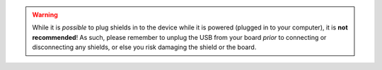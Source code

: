 .. WARNING::
   While it is *possible* to plug shields in to the device while it is powered
   (plugged in to your computer), it is **not recommended**! As such, please
   remember to unplug the USB from your board *prior* to connecting or
   disconnecting any shields, or else you risk damaging the shield or the
   board.
